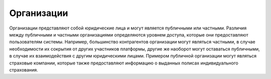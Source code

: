 Организации
------------------------

Организации представляют собой юридические лица и могут является публичными или
частными. Различия между публичными и частными организациями определяются
уровнем доступа, которые они предоставляют пользователям системы. Например,
большинство контрагентов организации могут являться частными, в случае
необходимости их сокрытия от других участников платформы, другие же наоборот
могут оставаться публичными, в случае их взаимодействия с другим юридическими
лицами. Примером публичной организации могут являться страховые компании, которые
также предоставляют информацию о выданных полисах индивидуального страхования.


.. http:get:: /enterprises

   Поиск предприятий.

  **Запрос**:

  .. sourcecode:: http

    GET /enterprises HTTP/1.1
    Host: api.medesk.md

  :qparam scopes: Перечень покрытий который должен быть возвращен для каждой
                  найденной организации.
  :qparam q:      Строка поиска
  :qparam limit:  Максимальное число объектов которое должен вернуть запрос;
                  положительное число <=25
  :qparam offset: Позиция с которой начанать поиск; натуральное число включая 0
  

  **Ответ**:

  .. sourcecode:: http

    HTTP/1.1 200 OK
    Content-Type: application/json

    {
      "id": "53ce4295d20d470800adfe49",
      "url": "/enterprises/53ce4295d20d470800adfe49",
      "acl": {
        "general": 8,
        "system": 8,
        "subscription": 8,
        "configuration": 8,
        "finance": 8,
        "memberships": 8,
        "replication": 8,
        "acl": 0
      },
      "public": true,
      "createdAt": "2014-07-22T10:53:10.094Z",
      "updatedAt": "2014-09-03T19:20:30.106Z",
      "general": {
        "fullName": "Многопрофильный медицинский центр «MEDESK»",
        "name": "Медицинский центр «MEDESK»",
        "tags": [],
        "timezone": "Europe/Moscow"
      },
      "contacts": {
        "emails": [{
          "id": "540762c0f92b0ecb1b7454e7",
          "url": "/enterprises/53ce4295d20d470800adfe49/contacts/emails/540762c0f92b0ecb1b7454e7",
          "value": "support@medesk.md",
          "verified": false,
          "isMaster": false
        }],
        "phones": [{
          "id": "540762c0f92b0ecb1b7454e6",
          "url": "/enterprises/53ce4295d20d470800adfe49/contacts/phones/540762c0f92b0ecb1b7454e6",
          "value": "+7 (499) 677-18-38",
          "verified": false,
          "type": "landline"
        }],
        "website": "http://www.medesk.md"
      },
      "_sm": {
        "_highlight": {},
        "_score": 5.350813,
        "_type": "enterprise"
      }
    }

  :statuscode 200: Успешное выполнение запроса

